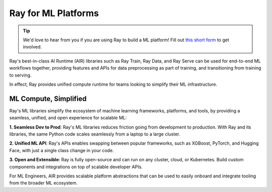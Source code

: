 Ray for ML Platforms
====================

.. tip::

    We'd love to hear from you if you are using Ray to build a ML platform! Fill out `this short form <https://forms.gle/wCCdbaQDtgErYycT6>`__ to get involved.

Ray's best-in-class AI Runtime (AIR) libraries such as Ray Train, Ray Data, and Ray Serve can be used for end-to-end ML workflows together, providing features and APIs for
data preprocessing as part of training, and transitioning from training to serving.

In effect, Ray provides unified compute runtime for teams looking to simplify their ML infrastructure.

..
  https://docs.google.com/drawings/d/1atB1dLjZIi8ibJ2-CoHdd3Zzyl_hDRWyK2CJAVBBLdU/edit

.. image:: images/ray-air.svg


ML Compute, Simplified
----------------------

Ray's ML libraries simplify the ecosystem of machine learning frameworks, platforms, and tools, by providing a seamless, unified, and open experience for scalable ML:


**1. Seamless Dev to Prod**: Ray's ML libraries reduces friction going from development to production. With Ray and its libraries, the same Python code scales seamlessly from a laptop to a large cluster.

**2. Unified ML API**: Ray's APIs enables swapping between popular frameworks, such as XGBoost, PyTorch, and Hugging Face, with just a single class change in your code.

**3. Open and Extensible**: Ray is fully open-source and can run on any cluster, cloud, or Kubernetes. Build custom components and integrations on top of scalable developer APIs.

For ML Engineers, AIR provides scalable platform abstractions that can be used to easily onboard and integrate tooling from the broader ML ecosystem.
